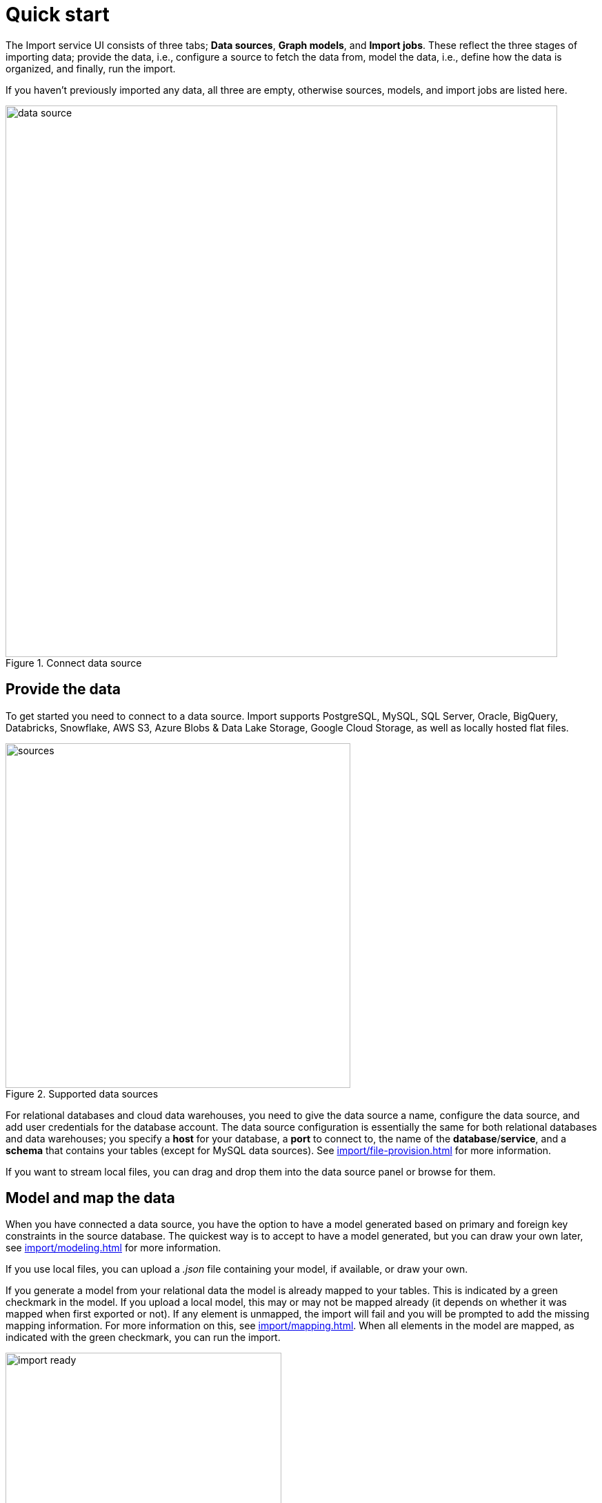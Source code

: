 [[quick-start]]
:description: This section gives an overview of the Import service.
= Quick start

The Import service UI consists of three tabs; *Data sources*, *Graph models*, and *Import jobs*.
These reflect the three stages of importing data; provide the data, i.e., configure a source to fetch the data from, model the data, i.e., define how the data is organized, and finally, run the import.

If you haven't previously imported any data, all three are empty, otherwise sources, models, and import jobs are listed here.

[.shadow]
.Connect data source
image::data-source.png[width=800]

== Provide the data

To get started you need to connect to a data source.
Import supports PostgreSQL, MySQL, SQL Server, Oracle, BigQuery, Databricks, Snowflake, AWS S3, Azure Blobs & Data Lake Storage, Google Cloud Storage, as well as locally hosted flat files.

[.shadow]
.Supported data sources
image::sources.png[width=500]

For relational databases and cloud data warehouses, you need to give the data source a name, configure the data source, and add user credentials for the database account.
The data source configuration is essentially the same for both relational databases and data warehouses; you specify a *host* for your database, a *port* to connect to, the name of the *database*/*service*, and a *schema* that contains your tables (except for MySQL data sources).
See xref:import/file-provision.adoc[] for more information.

If you want to stream local files, you can drag and drop them into the data source panel or browse for them.

== Model and map the data

When you have connected a data source, you have the option to have a model generated based on primary and foreign key constraints in the source database.
The quickest way is to accept to have a model generated, but you can draw your own later, see xref:import/modeling.adoc[] for more information.

If you use local files, you can upload a _.json_ file containing your model, if available, or draw your own.

If you generate a model from your relational data the model is already mapped to your tables.
This is indicated by a green checkmark in the model.
If you upload a local model, this may or may not be mapped already (it depends on whether it was mapped when first exported or not).
If any element is unmapped, the import will fail and you will be prompted to add the missing mapping information.
For more information on this, see xref:import/mapping.adoc[].
When all elements in the model are mapped, as indicated with the green checkmark, you can run the import.

[.shadow]
image::import-ready.png[width=400]

== Run the import

When you have connected a SQL data source, you need to provide credentials to the source and the destination (your Aura instance) in order to run the import.
However, if you are streaming local files, you just need to make sure that they are available in the data source panel and re-provide them if they are not.

If you have selected to go forward with a data source or an existing model and change your mind, click on *Graph models* to find the three tabs again.
From here, you can go back to *Data sources* to select a different source, if you want.

[.shadow]
image::go-back.png[width=300]

Connected data sources, models, and past import jobs are then listed under the respective tabs.

For more detailed information on xref:import/file-provision.adoc[file provision], xref:import/modeling[data models], and xref:import/import.adoc[import], see the respective pages.